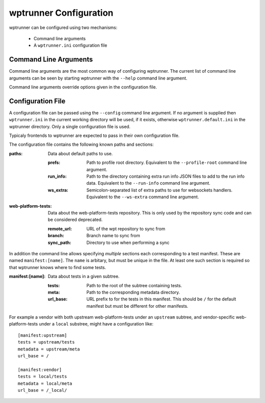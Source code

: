 wptrunner Configuration
=======================

wptrunner can be configured using two mechanisms:

 * Command line arguments

 * A ``wptrunner.ini`` configuration file

Command Line Arguments
----------------------

Command line arguments are the most common way of configuring
wptrunner. The current list of command line arguments can be seen by
starting wptrunner with the ``--help`` command line argument.

Command line arguments override options given in the configuration file.


Configuration File
------------------

A configuration file can be passed using the ``--config`` command line
argument. If no argument is supplied then ``wptrunner.ini`` in the
current working directory will be used, if it exists, otherwise
``wptrunner.default.ini`` in the wptrunner directory. Only a single
configuration file is used.

Typicaly frontends to wptrunner are expected to pass in their own
configuration file.

The configuration file contains the following known paths and sections:

:paths:
    Data about default paths to use.

    :prefs:
        Path to profile root directory. Equivalent to the
        ``--profile-root`` command line argument.

    :run_info:
        Path to the directory containing extra run info JSON
        files to add to the run info data. Equivalent to the ``--run-info``
        command line argument.

    :ws_extra:
        Semicolon-separated list of extra paths to use for
        websockets handlers. Equivalent to the ``--ws-extra`` command line
        argument.

:web-platform-tests:
    Data about the web-platform-tests repository. This is only used by the
    repository sync code and can be considered deprecated.

    :remote_url: URL of the wpt repository to sync from
    :branch: Branch name to sync from
    :sync_path: Directory to use when performing a sync

In addition the command line allows specifying *multiple* sections
each corresponding to a test manifest. These are named
``manifest:[name]``. The ``name`` is arbitary, but must be unique in
the file. At least one such section is required so that wptrunner
knows where to find some tests.

:manifest\:[name]:
    Data about tests in a given subtree.

    :tests: Path to the root of the subtree containing tests.
    :meta: Path to the corresponding metadata directory.
    :url_base: URL prefix to for the tests in this manifest. This
               should be ``/`` for the default manifest but must be
               different for other manifests.

For example a vendor with both upstream web-platform-tests under an
``upstream`` subtree, and vendor-specific web-platform-tests under a
``local`` substree, might have a configuration like::

  [manifest:upstream]
  tests = upstream/tests
  metadata = upstream/meta
  url_base = /

  [manifest:vendor]
  tests = local/tests
  metadata = local/meta
  url_base = /_local/
